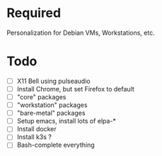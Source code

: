 #+STARTUP: showall

* Required

Personalization for Debian VMs, Workstations, etc.

* Todo
  - [ ] X11 Bell using pulseaudio
  - [ ] Install Chrome, but set Firefox to default
  - [ ] "core" packages
  - [ ] "workstation" packages
  - [ ] "bare-metal" packages
  - [ ] Setup emacs, install lots of elpa-*
  - [ ] Install docker
  - [ ] Install k3s ?
  - [ ] Bash-complete everything
